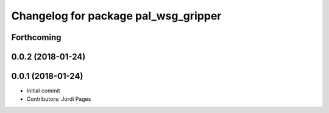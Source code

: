 ^^^^^^^^^^^^^^^^^^^^^^^^^^^^^^^^^^^^^
Changelog for package pal_wsg_gripper
^^^^^^^^^^^^^^^^^^^^^^^^^^^^^^^^^^^^^

Forthcoming
-----------

0.0.2 (2018-01-24)
------------------

0.0.1 (2018-01-24)
------------------
* Initial commit
* Contributors: Jordi Pages
